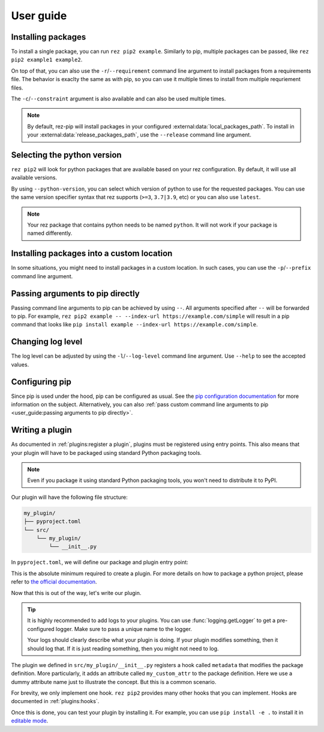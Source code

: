 .. SPDX-FileCopyrightText: 2022 Contributors to the rez project
..
.. SPDX-License-Identifier: Apache-2.0

==========
User guide
==========

Installing packages
===================

To install a single package, you can run ``rez pip2 example``. Similarly to pip,
multiple packages can be passed, like ``rez pip2 example1 example2``.

On top of that, you can also use the ``-r``/``--requirement`` command line argument
to install packages from a requirements file. The behavior is exaclty the same as with pip,
so you can use it multiple times to install from multiple requriement files.

The ``-c``/``--constraint`` argument is also available and can also be used multiple times.

.. note::
   By default, rez-pip will install packages in your configured :external:data:`local_packages_path`.
   To install in your :external:data:`release_packages_path`,
   use the ``--release`` command line argument.

Selecting the python version
============================

``rez pip2`` will look for python packages that are available based on your
rez configuration. By default, it will use all available versions.

By using ``--python-version``, you can select which version of python
to use for the requested packages. You can use the same version specifier syntax
that rez supports (``>=3``, ``3.7|3.9``, etc) or you can also use ``latest``.

.. note::
    Your rez package that contains python needs to be named ``python``.
    It will not work if your package is named differently.

Installing packages into a custom location
==========================================

In some situations, you might need to install packages in a custom location. In such cases, you can
use the ``-p``/``--prefix`` command line argument.

Passing arguments to pip directly
=================================

Passing command line arguments to pip can be achieved by using ``--``. All arguments specified
after ``--`` will be forwarded to pip. For example, ``rez pip2 example -- --index-url https://example.com/simple``
will result in a pip command that looks like ``pip install example --index-url https://example.com/simple``.

Changing log level
==================

The log level can be adjusted by using the ``-l``/``--log-level`` command line argument.
Use ``--help`` to see the accepted values.

Configuring pip
===============

Since pip is used under the hood, pip can be configured as usual. See the `pip configuration documentation`_
for more information on the subject. Alternatively, you can also :ref:`pass custom command line arguments to pip <user_guide:passing arguments to pip directly>`.

.. _pip configuration documentation: https://pip.pypa.io/en/stable/topics/configuration/

Writing a plugin
================

As documented in :ref:`plugins:register a plugin`, plugins must be registered using entry points.
This also means that your plugin will have to be packaged using standard Python packaging tools.

.. note:: Even if you package it using standard Python packaging tools, you won't need
          to distribute it to PyPI.

Our plugin will have the following file structure:

.. code-block:: text

   my_plugin/
   ├── pyproject.toml
   └── src/
       └── my_plugin/
           └── __init__.py

In ``pyproject.toml``, we will define our package and plugin entry point:

.. code-block:: toml
   :caption: pyproject.toml

   [project]
   name = "my_plugin"
   version = "0.1.0"

   [project.entry-points."rez-pip"]
   my_plugin = "my_plugin"

   [build-system]
   requires = ["hatchling"]
   build-backend = "hatchling.build"

This is the absolute minimum required to create a plugin. For more details
on how to package a python project, please refer to `the official documentation`_.

.. _the official documentation: https://packaging.python.org/en/latest/tutorials/packaging-projects/

Now that this is out of the way, let's write our plugin.

.. code-block:: python
   :caption: src/my_plugin/__init__.py

   import logging

   import rez_pip.plugins
   import rez.package_maker

   _LOG = logging.getLogger(__name__)


   @rez_pip.plugins.hookimpl
   def metadata(package: rez.package_maker.PackageMaker) -> None
       _LOG.info(
           "Adding my_custom_attr to the package definition of %s %s",
           package.name,
           package.version,
       )
       package.my_custom_attr = "my_custom_value"

.. tip::
   :name: Logs

   It is highly recommended to add logs to your plugins. You can use :func:`logging.getLogger`
   to get a pre-configured logger. Make sure to pass a unique name to the logger.

   Your logs should clearly describe what your plugin is doing. If your plugin modifies
   something, then it should log that. If it is just reading something, then you might
   not need to log.

The plugin we defined in ``src/my_plugin/__init__.py`` registers a hook called ``metadata`` that
modifies the package definition. More particularly, it adds an attribute called ``my_custom_attr``
to the package definition. Here we use a dummy attribute name just to illustrate the concept.
But this is a common scenario.

For brevity, we only implement one hook. ``rez pip2`` provides many other hooks that you can implement.
Hooks are documented in :ref:`plugins:hooks`.

Once this is done, you can test your plugin by installing it. For example, you can use ``pip install -e .``
to install it in `editable mode <https://pip.pypa.io/en/stable/topics/local-project-installs/#editable-installs>`_.
